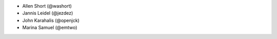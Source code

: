 - Allen Short (@washort)
- Jannis Leidel (@jezdez)
- John Karahalis (@openjck)
- Marina Samuel (@emtwo)
